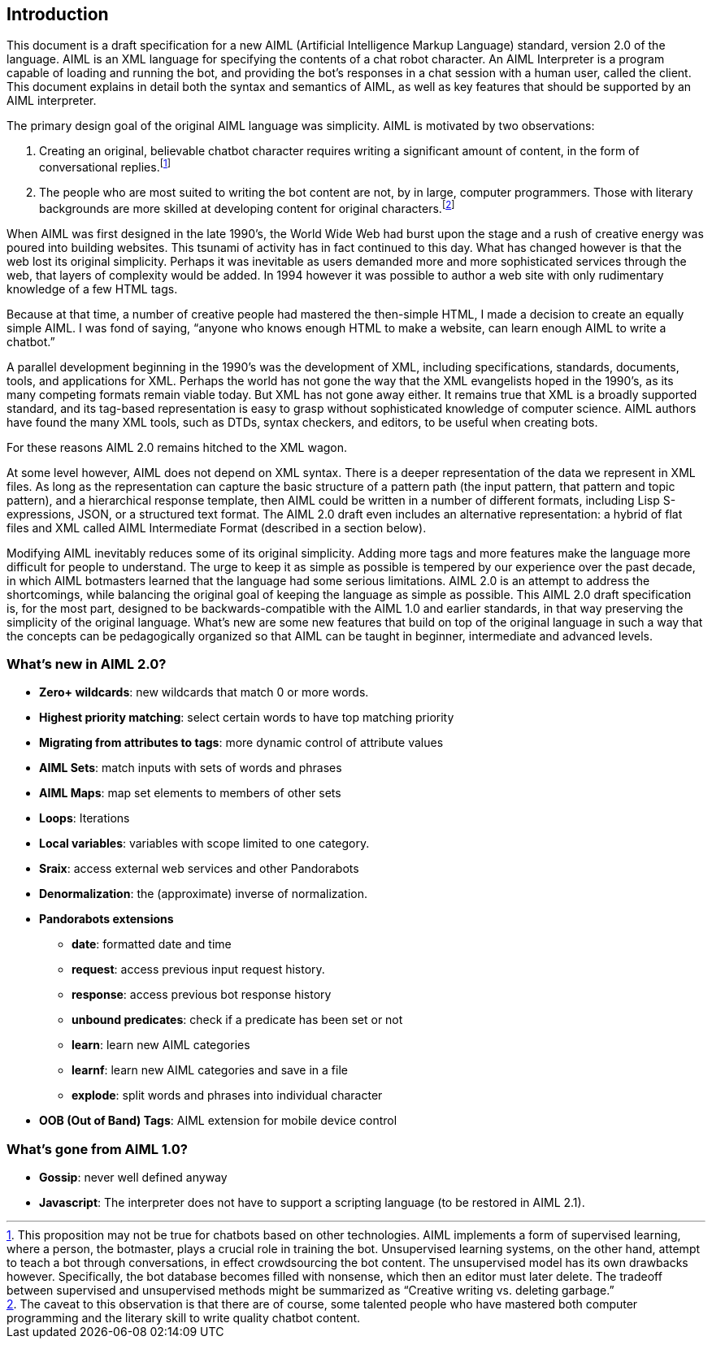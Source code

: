 == Introduction

This document is a draft specification for a new AIML (Artificial Intelligence
Markup Language) standard, version 2.0 of the language. AIML is an XML
language for specifying the contents of a chat robot character. An AIML
Interpreter is a program capable of loading and running the bot, and providing
the bot’s responses in a chat session with a human user, called the client.
This document explains in detail both the syntax and semantics of AIML, as
well as key features that should be supported by an AIML interpreter.

The primary design goal of the original AIML language was simplicity. AIML
is motivated by two observations:

. Creating an original, believable chatbot character requires writing a
significant amount of content, in the form of conversational
replies.footnote:[This proposition may not be true for chatbots based on other
technologies. AIML implements a form of supervised learning, where a person,
the botmaster, plays a crucial role in training the bot. Unsupervised learning
systems, on the other hand, attempt to teach a bot through conversations, in
effect crowdsourcing the bot content. The unsupervised model has its own
drawbacks however. Specifically, the bot database becomes filled with
nonsense, which then an editor must later delete. The tradeoff between
supervised and unsupervised methods might be summarized as “Creative writing
vs. deleting garbage.”]
. The people who are most suited to writing the bot content are not, by in
large, computer programmers. Those with literary backgrounds are more skilled
at developing content for original characters.footnote:[The caveat to this
observation is that there are of course, some talented people who have
mastered both computer programming and the literary skill to write quality
chatbot content.]

When AIML was first designed in the late 1990’s, the World Wide Web had burst
upon the stage and a rush of creative energy was poured into building
websites. This tsunami of activity has in fact continued to this day. What has
changed however is that the web lost its original simplicity. Perhaps it was
inevitable as users demanded more and more sophisticated services through the
web, that layers of complexity would be added. In 1994 however it was possible
to author a web site with only rudimentary knowledge of a few HTML tags.

Because at that time, a number of creative people had mastered the then-simple
HTML, I made a decision to create an equally simple AIML. I was fond of
saying, “anyone who knows enough HTML to make a website, can learn enough AIML
to write a chatbot.”

A parallel development beginning in the 1990’s was the development of XML,
including specifications, standards, documents, tools, and applications for
XML. Perhaps the world has not gone the way that the XML evangelists hoped in
the 1990’s, as its many competing formats remain viable today. But XML has not
gone away either. It remains true that XML is a broadly supported standard,
and its tag-based representation is easy to grasp without sophisticated
knowledge of computer science. AIML authors have found the many XML tools,
such as DTDs, syntax checkers, and editors, to be useful when creating bots.

For these reasons AIML 2.0 remains hitched to the XML wagon.

At some level however, AIML does not depend on XML syntax. There is a deeper
representation of the data we represent in XML files. As long as the
representation can capture the basic structure of a pattern path (the input
pattern, that pattern and topic pattern), and a hierarchical response
template, then AIML could be written in a number of different formats,
including Lisp S-expressions, JSON, or a structured text format. The AIML 2.0
draft even includes an alternative representation: a hybrid of flat files and
XML called AIML Intermediate Format (described in a section below).

Modifying AIML inevitably reduces some of its original simplicity. Adding more
tags and more features make the language more difficult for people to
understand. The urge to keep it as simple as possible is tempered by our
experience over the past decade, in which AIML botmasters learned that the
language had some serious limitations. AIML 2.0 is an attempt to address the
shortcomings, while balancing the original goal of keeping the language as
simple as possible. This AIML 2.0 draft specification is, for the most part,
designed to be backwards-compatible with the AIML 1.0 and earlier standards,
in that way preserving the simplicity of the original language. What’s new are
some new features that build on top of the original language in such a way
that the concepts can be pedagogically organized so that AIML can be taught in
beginner, intermediate and advanced levels.

=== What's new in AIML 2.0?

* *Zero+ wildcards*: new wildcards that match 0 or more words.
* *Highest priority matching*: select certain words to have top matching priority
* *Migrating from attributes to tags*: more dynamic control of attribute values
* *AIML Sets*: match inputs with sets of words and phrases
* *AIML Maps*: map set elements to members of other sets
* *Loops*: Iterations
* *Local variables*: variables with scope limited to one category.
* *Sraix*: access external web services and other Pandorabots
* *Denormalization*: the (approximate) inverse of normalization.
* *Pandorabots extensions*
** *date*: formatted date and time
** *request*: access previous input request history.
** *response*: access previous bot response history
** *unbound predicates*: check if a predicate has been set or not
** *learn*: learn new AIML categories
** *learnf*: learn new AIML categories and save in a file
** *explode*: split words and phrases into individual character
* *OOB (Out of Band) Tags*: AIML extension for mobile device control

=== What's gone from AIML 1.0?

- *Gossip*: never well defined anyway
- *Javascript*: The interpreter does not have to support a scripting language (to be restored in AIML 2.1).

